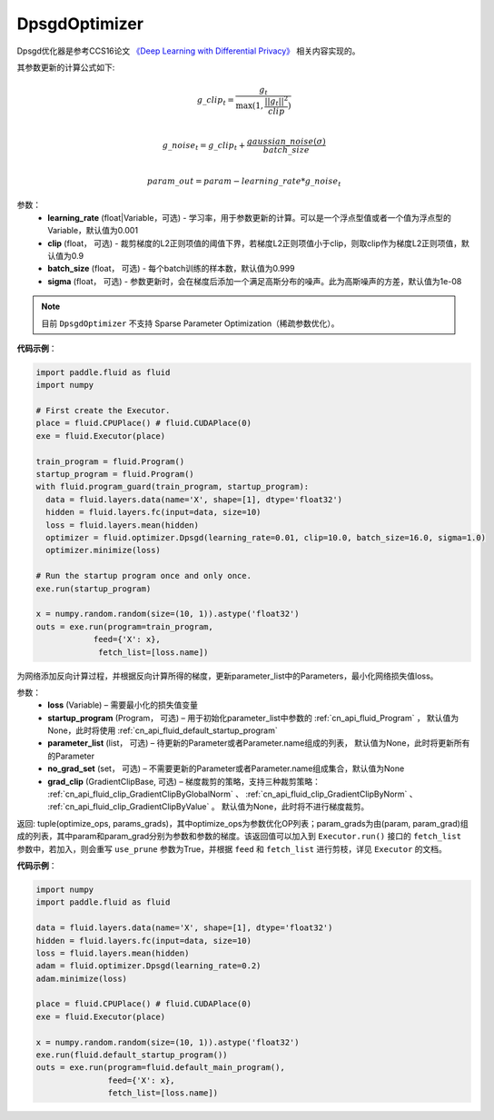 .. _cn_api_fluid_optimizer_DpsgdOptimizer:

DpsgdOptimizer
-------------------------------

.. py:class:: paddle.fluid.optimizer.DpsgdOptimizer(learning_rate=0.001, clip=0.9, batch_size=0.999, sigma=1e-8)

Dpsgd优化器是参考CCS16论文 `《Deep Learning with Differential Privacy》 <https://arxiv.org/abs/1607.00133>`_ 相关内容实现的。

其参数更新的计算公式如下:

.. math::
    g\_clip_t = \frac{g_t}{\max{(1, \frac{||g_t||^2}{clip})}}\\
.. math::
    g\_noise_t = g\_clip_t + \frac{gaussian\_noise(\sigma)}{batch\_size}\\
.. math::
    param\_out=param−learning\_rate*g\_noise_t


参数：
  - **learning_rate** (float|Variable，可选) - 学习率，用于参数更新的计算。可以是一个浮点型值或者一个值为浮点型的Variable，默认值为0.001
  - **clip** (float， 可选) - 裁剪梯度的L2正则项值的阈值下界，若梯度L2正则项值小于clip，则取clip作为梯度L2正则项值，默认值为0.9
  - **batch_size** (float， 可选) - 每个batch训练的样本数，默认值为0.999
  - **sigma** (float， 可选) - 参数更新时，会在梯度后添加一个满足高斯分布的噪声。此为高斯噪声的方差，默认值为1e-08

.. note::
    目前 ``DpsgdOptimizer`` 不支持 Sparse Parameter Optimization（稀疏参数优化）。

**代码示例**：

.. code-block:: python

    import paddle.fluid as fluid
    import numpy

    # First create the Executor.
    place = fluid.CPUPlace() # fluid.CUDAPlace(0)
    exe = fluid.Executor(place)

    train_program = fluid.Program()
    startup_program = fluid.Program()
    with fluid.program_guard(train_program, startup_program):
      data = fluid.layers.data(name='X', shape=[1], dtype='float32')
      hidden = fluid.layers.fc(input=data, size=10)
      loss = fluid.layers.mean(hidden)
      optimizer = fluid.optimizer.Dpsgd(learning_rate=0.01, clip=10.0, batch_size=16.0, sigma=1.0)
      optimizer.minimize(loss)

    # Run the startup program once and only once.
    exe.run(startup_program)

    x = numpy.random.random(size=(10, 1)).astype('float32')
    outs = exe.run(program=train_program,
                feed={'X': x},
                 fetch_list=[loss.name])

.. py:method:: minimize(loss, startup_program=None, parameter_list=None, no_grad_set=None, grad_clip=None)

为网络添加反向计算过程，并根据反向计算所得的梯度，更新parameter_list中的Parameters，最小化网络损失值loss。

参数：
    - **loss** (Variable) – 需要最小化的损失值变量
    - **startup_program** (Program， 可选) – 用于初始化parameter_list中参数的 :ref:`cn_api_fluid_Program` ， 默认值为None，此时将使用 :ref:`cn_api_fluid_default_startup_program`
    - **parameter_list** (list， 可选) – 待更新的Parameter或者Parameter.name组成的列表， 默认值为None，此时将更新所有的Parameter
    - **no_grad_set** (set， 可选) – 不需要更新的Parameter或者Parameter.name组成集合，默认值为None
    - **grad_clip** (GradientClipBase, 可选) – 梯度裁剪的策略，支持三种裁剪策略： :ref:`cn_api_fluid_clip_GradientClipByGlobalNorm` 、 :ref:`cn_api_fluid_clip_GradientClipByNorm` 、 :ref:`cn_api_fluid_clip_GradientClipByValue` 。
      默认值为None，此时将不进行梯度裁剪。
         
返回: tuple(optimize_ops, params_grads)，其中optimize_ops为参数优化OP列表；param_grads为由(param, param_grad)组成的列表，其中param和param_grad分别为参数和参数的梯度。该返回值可以加入到 ``Executor.run()`` 接口的 ``fetch_list`` 参数中，若加入，则会重写 ``use_prune`` 参数为True，并根据 ``feed`` 和 ``fetch_list`` 进行剪枝，详见 ``Executor`` 的文档。

**代码示例**：

.. code-block:: python

    import numpy
    import paddle.fluid as fluid
     
    data = fluid.layers.data(name='X', shape=[1], dtype='float32')
    hidden = fluid.layers.fc(input=data, size=10)
    loss = fluid.layers.mean(hidden)
    adam = fluid.optimizer.Dpsgd(learning_rate=0.2)
    adam.minimize(loss)

    place = fluid.CPUPlace() # fluid.CUDAPlace(0)
    exe = fluid.Executor(place)
     
    x = numpy.random.random(size=(10, 1)).astype('float32')
    exe.run(fluid.default_startup_program())
    outs = exe.run(program=fluid.default_main_program(),
                   feed={'X': x},
                   fetch_list=[loss.name])








